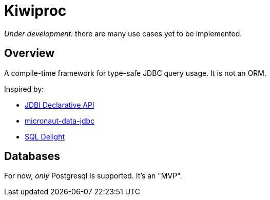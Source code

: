 = Kiwiproc

_Under development:_ there are many use cases yet to be implemented.

== Overview

A compile-time framework for type-safe JDBC query usage. It is not an ORM.

Inspired by:

* https://jdbi.org/#_declarative_api[JDBI Declarative API]
* https://micronaut-projects.github.io/micronaut-data/latest/guide/#dbc[micronaut-data-jdbc]
* https://github.com/cashapp/sqldelight[SQL Delight]

== Databases

For now, _only_ Postgresql is supported. It's an "MVP".
